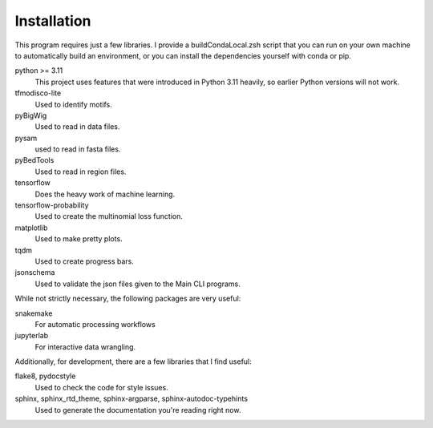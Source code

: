 
Installation
============

This program requires just a few libraries. I provide a buildCondaLocal.zsh
script that you can run on your own machine to automatically build an
environment, or you can install the dependencies yourself with conda or pip.

python >= 3.11
    This project uses features that were introduced in Python 3.11 heavily, so
    earlier Python versions will not work.
tfmodisco-lite
    Used to identify motifs.
pyBigWig
    Used to read in data files.
pysam
    used to read in fasta files.
pyBedTools
    Used to read in region files.
tensorflow
    Does the heavy work of machine learning.
tensorflow-probability
    Used to create the multinomial loss function.
matplotlib
    Used to make pretty plots.
tqdm
    Used to create progress bars.
jsonschema
    Used to validate the json files given to the Main CLI programs.

While not strictly necessary, the following packages are very useful:

snakemake
    For automatic processing workflows
jupyterlab
    For interactive data wrangling.

Additionally, for development, there are a few libraries that I find useful:

flake8, pydocstyle
    Used to check the code for style issues.
sphinx, sphinx_rtd_theme, sphinx-argparse, sphinx-autodoc-typehints
    Used to generate the documentation you're reading right now.



